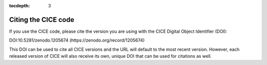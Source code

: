 :tocdepth: 3

.. _citing:

Citing the CICE code
====================

If you use the CICE code, please cite the version you are using with the CICE 
Digital Object Identifier (DOI):

DOI:10.5281/zenodo.1205674 (https://zenodo.org/record/1205674) 

This DOI can be used to cite all CICE versions and the URL will default to the most recent version. 
However, each released version of CICE will also receive its own, unique DOI that can be 
used for citations as well.
